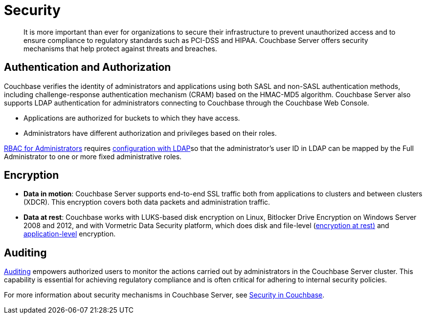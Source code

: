 = Security
:page-topic-type: concept

[abstract]
It is more important than ever for organizations to secure their infrastructure to prevent unauthorized access and to ensure compliance to regulatory standards such as PCI-DSS and HIPAA.
Couchbase Server offers security mechanisms that help protect against threats and breaches.

== Authentication and Authorization

Couchbase verifies the identity of administrators and applications using both SASL and non-SASL authentication methods, including challenge-response authentication mechanism (CRAM) based on the HMAC-MD5 algorithm.
Couchbase Server also supports LDAP authentication for administrators connecting to Couchbase through the Couchbase Web Console.

* Applications are authorized for buckets to which they have access.
* Administrators have different authorization and privileges based on their roles.

xref:security:concepts-rbac.adoc[RBAC for Administrators] requires xref:security:security-ldap-new.adoc[configuration with LDAP]so that the administrator's user ID in LDAP can be mapped by the Full Administrator to one or more fixed administrative roles.

== Encryption

* *Data in motion*: Couchbase Server supports end-to-end SSL traffic both from applications to clusters and between clusters (XDCR).
This encryption covers both data packets and administration traffic.
* *Data at rest*: Couchbase works with LUKS-based disk encryption on Linux, Bitlocker Drive Encryption on Windows Server 2008 and 2012, and with Vormetric Data Security platform, which does disk and file-level (xref:security:security-data-encryption.adoc[encryption at rest)] and xref:security:security-in-applications.adoc[application-level] encryption.

== Auditing

xref:security:security-auditing.adoc[Auditing] empowers authorized users to monitor the actions carried out by administrators in the Couchbase Server cluster.
This capability is essential for achieving regulatory compliance and is often critical for adhering to internal security policies.

For more information about security mechanisms in Couchbase Server, see xref:security:security-intro.adoc[Security in Couchbase].
